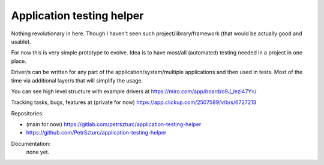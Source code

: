 Application testing helper
==========================

Nothing revolutionary in here. Though I haven't seen such project/library/framework (that would be actually good and usable).

For now this is very simple prototype to evolve. Idea is to have most/all (automated) testing needed in a project in one place.

Driver/s can be written for any part of the application/system/multiple applications and then used in tests. Most of the time via additional layer/s that will simplify the usage.

You can see high level structure with example drivers at https://miro.com/app/board/o9J_lezi47Y=/

Tracking tasks, bugs, features at (private for now) https://app.clickup.com/2507589/v/b/s/6727213

Repositories:

* (main for now) https://gitlab.com/petrszturc/application-testing-helper
* https://github.com/PetrSzturc/application-testing-helper

Documentation:
 none yet.
